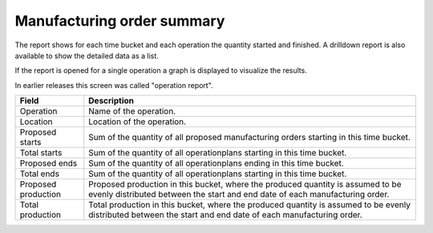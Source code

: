 ===========================
Manufacturing order summary
===========================

The report shows for each time bucket and each operation the quantity started
and finished. A drilldown report is also available to show the detailed data
as a list.

If the report is opened for a single operation a graph is displayed to visualize
the results.

In earlier releases this screen was called "operation report".

=================== ==============================================================================
Field               Description
=================== ==============================================================================
Operation           Name of the operation.
Location            Location of the operation.
Proposed starts     Sum of the quantity of all proposed manufacturing orders starting in this time
                    bucket.
Total starts        Sum of the quantity of all operationplans starting in this time bucket.
Proposed ends       Sum of the quantity of all operationplans ending in this time bucket.
Total ends          Sum of the quantity of all operationplans starting in this time bucket.
Proposed production Proposed production in this bucket, where the produced quantity is assumed to
                    be evenly distributed between the start and end date of each manufacturing 
                    order.
Total production    Total production in this bucket, where the produced quantity is assumed to
                    be evenly distributed between the start and end date of each manufacturing 
                    order.
=================== ==============================================================================

.. image:: ../_images/operation-report-single.png
   :alt: Operation report for a single operation

.. image:: ../_images/operation-report-graph.png
   :alt: Operation report as a graph

.. image:: ../_images/operation-report-table.png
   :alt: Operation report as a table
